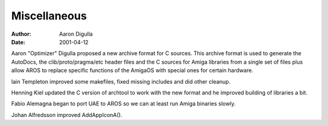 =============
Miscellaneous
=============

:Author: Aaron Digulla
:Date:   2001-04-12

Aaron "Optimizer" Digulla proposed a new archive format for C sources. This
archive format is used to generate the AutoDocs, the clib/proto/pragma/etc
header files and the C sources for Amiga libraries from a single set of
files plus allow AROS to replace specific functions of the AmigaOS with
special ones for certain hardware.

Iain Templeton improved some makefiles, fixed missing includes and did other
cleanup.

Henning Kiel updated the C version of archtool to work with the new format
and he improved building of libraries a bit.

Fabio Alemagna began to port UAE to AROS so we can at least run Amiga
binaries slowly.

Johan Alfredsson improved AddAppIconA().
